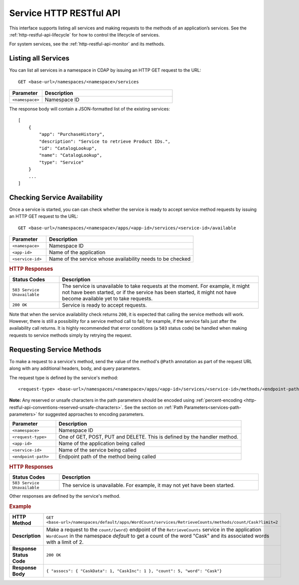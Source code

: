 .. meta::
    :author: Cask Data, Inc.
    :description: HTTP RESTful Interface to the Cask Data Application Platform
    :copyright: Copyright © 2014-2016 Cask Data, Inc.

.. _http-restful-api-service:

========================
Service HTTP RESTful API
========================

.. highlight:: console

This interface supports listing all services and making requests to the methods of an application’s services.
See the :ref:`http-restful-api-lifecycle` for how to control the lifecycle of services.

For system services, see the :ref:`http-restful-api-monitor` and its methods.

.. _http-restful-api-service-listing:

Listing all Services
--------------------

You can list all services in a namespace in CDAP by issuing an HTTP GET request to the URL::

  GET <base-url>/namespaces/<namespace>/services

.. list-table::
   :widths: 20 80
   :header-rows: 1

   * - Parameter
     - Description
   * - ``<namespace>``
     - Namespace ID
     
The response body will contain a JSON-formatted list of the existing services::

  [
      {
          "app": "PurchaseHistory",
          "description": "Service to retrieve Product IDs.",
          "id": "CatalogLookup",
          "name": "CatalogLookup",
          "type": "Service"
      }
      ...
  ]

Checking Service Availability
-----------------------------
Once a service is started, you can can check whether the service is ready to accept service method requests by issuing
an HTTP GET request to the URL::

  GET <base-url>/namespaces/<namespace>/apps/<app-id>/services/<service-id>/available

.. list-table::
   :widths: 20 80
   :header-rows: 1

   * - Parameter
     - Description
   * - ``<namespace>``
     - Namespace ID
   * - ``<app-id>``
     - Name of the application
   * - ``<service-id>``
     - Name of the service whose availability needs to be checked

.. rubric:: HTTP Responses
.. list-table::
   :widths: 20 80
   :header-rows: 1

   * - Status Codes
     - Description
   * - ``503 Service Unavailable``
     - The service is unavailable to take requests at the moment. For example, it might not have been started, or
       if the service has been started, it might not have become available yet to take requests.
   * - ``200 OK``
     - Service is ready to accept requests.

Note that when the service availability check returns ``200``, it is expected that calling the service
methods will work. However, there is still a possibility for a service method call to fail; for example, if the
service fails just after the availability call returns. It is highly recommended that error conditions
(a ``503`` status code) be handled when making requests to service methods simply by retrying the request.

Requesting Service Methods
--------------------------
To make a request to a service's method, send the value of the method's ``@Path`` annotation
as part of the request URL along with any additional headers, body, and query parameters.

The request type is defined by the service's method::

  <request-type> <base-url>/namespaces/<namespace>/apps/<app-id>/services/<service-id>/methods/<endpoint-path>
  
**Note:** Any reserved or unsafe characters in the path parameters should be encoded using 
:ref:`percent-encoding <http-restful-api-conventions-reserved-unsafe-characters>`. See the
section on :ref:`Path Parameters<services-path-parameters>` for suggested approaches to
encoding parameters.

.. list-table::
   :widths: 20 80
   :header-rows: 1

   * - Parameter
     - Description
   * - ``<namespace>``
     - Namespace ID
   * - ``<request-type>``
     - One of GET, POST, PUT and DELETE. This is defined by the handler method.
   * - ``<app-id>``
     - Name of the application being called
   * - ``<service-id>``
     - Name of the service being called
   * - ``<endpoint-path>``
     - Endpoint path of the method being called

.. rubric:: HTTP Responses
.. list-table::
   :widths: 20 80
   :header-rows: 1

   * - Status Codes
     - Description
   * - ``503 Service Unavailable``
     - The service is unavailable. For example, it may not yet have been started.

Other responses are defined by the service's method.

.. rubric:: Example
.. list-table::
   :widths: 20 80
   :stub-columns: 1

   * - HTTP Method
     - ``GET <base-url>/namespaces/default/apps/WordCount/services/RetrieveCounts/methods/count/Cask?limit=2``
   * - Description
     - Make a request to the ``count/{word}`` endpoint of the ``RetrieveCounts`` service
       in the application ``WordCount`` in the namespace *default* to get a count of the
       word "Cask" and its associated words with a limit of 2.
   * - Response Status Code
     - ``200 OK``
   * - Response Body
     - ``{ "assocs": { "CaskData": 1, "CaskInc": 1 }, "count": 5, "word": "Cask"}``
